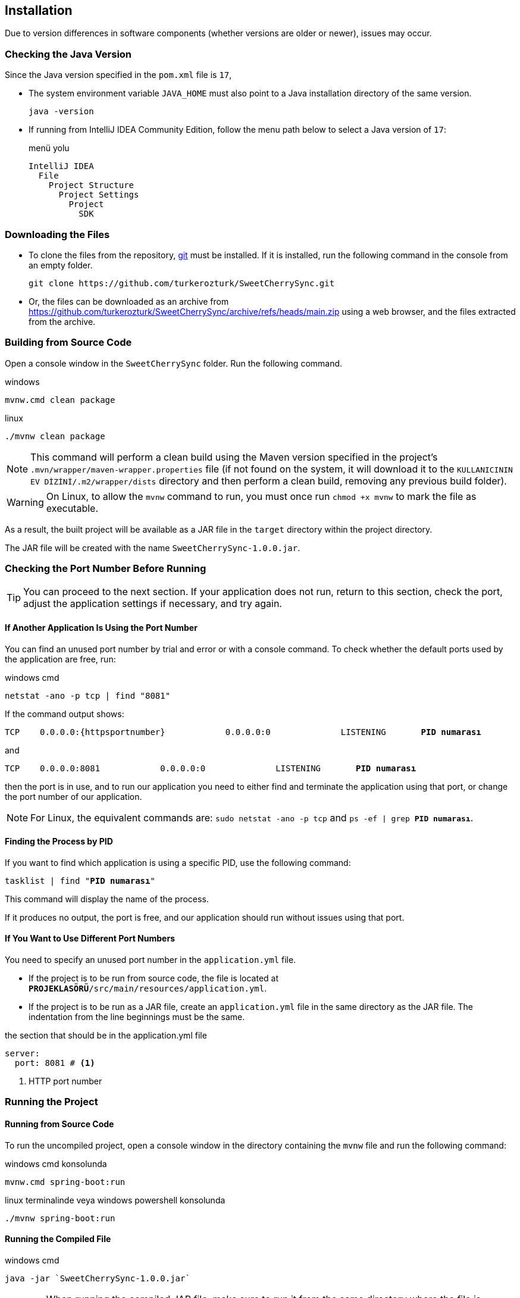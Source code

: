 == Installation
:source-highlighter: rouge
:docinfo: shared
:icons: font





:httpportnumber: 8081

Due to version differences in software components (whether versions are older or newer), issues may occur.

=== Checking the Java Version





//https://github.com/verhas/jamal/tree/f461c1f36b9c99ca71472becb2ab79c7e7d599a7/jamal-yaml

// https://github.com/search?q=repo%3Averhas%2Fjamal%20%40include&type=code

Since the Java version specified in the `pom.xml` file is `17`,

- The system environment variable `JAVA_HOME` must also point to a Java installation directory of the same version.

  java -version

- If running from IntelliJ IDEA Community Edition, follow the menu path below to select a Java version of `17`:
+
.menü yolu
----
IntelliJ IDEA
  File
    Project Structure
      Project Settings
        Project
          SDK
----

=== Downloading the Files


- To clone the files from the repository, link:https://git-scm.com/[git] must be installed. If it is installed, run the following command in the console from an empty folder.
+
:gitrepository: https://github.com/turkerozturk/SweetCherrySync
+
[source, console, subs="attributes+"]
-----
git clone {gitrepository}.git
-----
- Or, the files can be downloaded as an archive from {gitrepository}/archive/refs/heads/main.zip using a web browser, and the files extracted from the archive.

=== Building from Source Code

Open a console window in the `SweetCherrySync` folder. Run the following command.

.windows
 mvnw.cmd clean package

.linux
 ./mvnw clean package

[NOTE]
This command will perform a clean build using the Maven version specified in the project's `.mvn/wrapper/maven-wrapper.properties` file (if not found on the system, it will download it to the `KULLANICININ EV DİZİNİ/.m2/wrapper/dists` directory and then perform a clean build, removing any previous build folder).

[WARNING]
On Linux, to allow the `mvnw` command to run, you must once run `chmod +x mvnw` to mark the file as executable.

:compiled-jar-file: SweetCherrySync-1.0.0.jar

As a result, the built project will be available as a JAR file in the `target` directory within the project directory.

The JAR file will be created with the name `{compiled-jar-file}`.

=== Checking the Port Number Before Running

[TIP]
You can proceed to the next section. If your application does not run, return to this section, check the port, adjust the application settings if necessary, and try again.

==== If Another Application Is Using the Port Number

You can find an unused port number by trial and error or with a console command. To check whether the default ports used by the application are free, run:

[source, console, subs="attributes+"]
.windows cmd
----
netstat -ano -p tcp | find "{httpportnumber}"
----

If the command output shows:
[listing, subs="attributes,normal"]
----
TCP    0.0.0.0:{httpsportnumber}            0.0.0.0:0              LISTENING       *PID numarası*
----

and

[listing, subs="attributes,normal"]
----
TCP    0.0.0.0:{httpportnumber}            0.0.0.0:0              LISTENING       *PID numarası*
----

then the port is in use, and to run our application you need to either find and terminate the application using that port, or change the port number of our application.

[NOTE]
For Linux, the equivalent commands are: `sudo netstat -ano -p tcp` and `ps -ef | grep *PID numarası*`.

==== Finding the Process by PID

If you want to find which application is using a specific PID, use the following command:

[listing, subs="attributes,normal"]
----
tasklist | find "*PID numarası*"
----

This command will display the name of the process.

If it produces no output, the port is free, and our application should run without issues using that port.

==== If You Want to Use Different Port Numbers

You need to specify an unused port number in the `application.yml` file.

- If the project is to be run from source code, the file is located at `*PROJEKLASÖRÜ*/src/main/resources/application.yml`.

- If the project is to be run as a JAR file, create an `application.yml` file in the same directory as the JAR file. The indentation from the line beginnings must be the same.

[source, yaml, subs="attributes+"]
.the section that should be in the application.yml file
----
server:
  port: {httpportnumber} # <.>
----

<.> HTTP port number

=== Running the Project

==== Running from Source Code

To run the uncompiled project, open a console window in the directory containing the `mvnw` file and run the following command:

.windows cmd konsolunda
 mvnw.cmd spring-boot:run

.linux terminalinde veya windows powershell konsolunda
 ./mvnw spring-boot:run

==== Running the Compiled File

[source, console, subs="attributes+"]
.windows cmd
----
java -jar `{compiled-jar-file}`
----

[WARNING]
When running the compiled JAR file, make sure to run it from the same directory where the file is located. Otherwise, after the application starts, you may encounter issues with the locations of required files and directories during use.

=== Logging in with a Web Browser

Access the application via `https://localhost:{httpportnumber}`.

The web page only displays statistical information; it is not required for synchronization. The web server feature can be disabled.

[source, yaml, subs="attributes+"]
.the section that should be in the application.yml file (enable/disable embedded Tomcat)
----
spring:
  main:
    web-application-type: servlet # <.>
----

<.> The default value is `servlet`; to disable it, set it to `none`.

---
=== Resources

- link:https://docs.github.com/en/repositories/creating-and-managing-repositories/cloning-a-repository[Cloning a repository]
- link:https://www.baeldung.com/maven-wrapper[A Quick Guide to Maven Wrapper]
- link:https://www.ysoft.com/knowledge/determine-which-program-uses-or-blocks-a-port[Determine Which Program Uses or Blocks a Port]

---

---
Author: link:https://github.com/turkerozturk[Türker Öztürk]